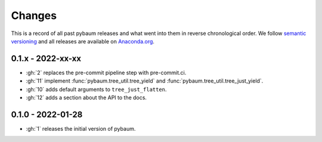 Changes
=======

This is a record of all past pybaum releases and what went into them in reverse
chronological order. We follow `semantic versioning <https://semver.org/>`_ and all
releases are available on `Anaconda.org
<https://anaconda.org/OpenSourceEconomics/pybaum>`_.


0.1.x - 2022-xx-xx
------------------

- :gh:`2` replaces the pre-commit pipeline step with pre-commit.ci.
- :gh:`11` implement :func:`pybaum.tree_util.tree_yield` and
  :func:`pybaum.tree_util.tree_just_yield`.
- :gh:`10` adds default arguments to ``tree_just_flatten``.
- :gh:`12` adds a section about the API to the docs.


0.1.0 - 2022-01-28
------------------

- :gh:`1` releases the initial version of pybaum.
